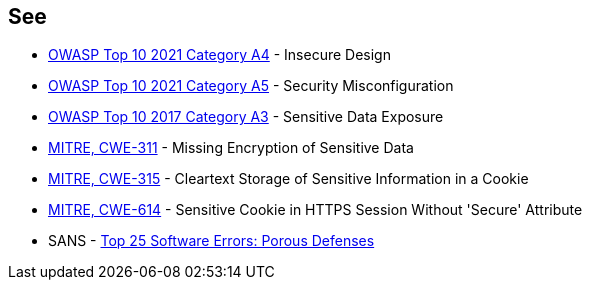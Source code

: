 == See

* https://owasp.org/Top10/A04_2021-Insecure_Design/[OWASP Top 10 2021 Category A4] - Insecure Design
* https://owasp.org/Top10/A05_2021-Security_Misconfiguration/[OWASP Top 10 2021 Category A5] - Security Misconfiguration
* https://www.owasp.org/www-project-top-ten/2017/A3_2017-Sensitive_Data_Exposure[OWASP Top 10 2017 Category A3] - Sensitive Data Exposure
* https://cwe.mitre.org/data/definitions/311[MITRE, CWE-311] - Missing Encryption of Sensitive Data
* https://cwe.mitre.org/data/definitions/315[MITRE, CWE-315] - Cleartext Storage of Sensitive Information in a Cookie
* https://cwe.mitre.org/data/definitions/614[MITRE, CWE-614] - Sensitive Cookie in HTTPS Session Without 'Secure' Attribute
* SANS - https://www.sans.org/top25-software-errors/#cat3[Top 25 Software Errors: Porous Defenses]